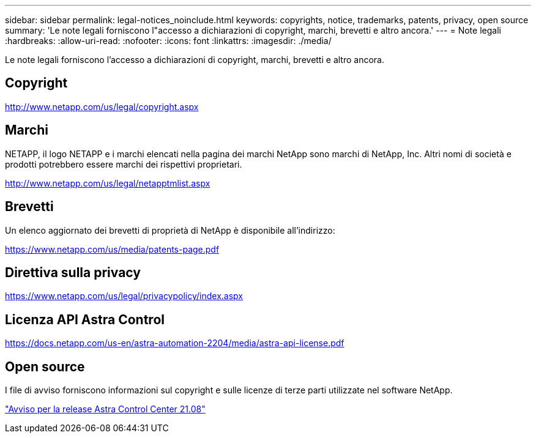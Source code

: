 ---
sidebar: sidebar 
permalink: legal-notices_noinclude.html 
keywords: copyrights, notice, trademarks, patents, privacy, open source 
summary: 'Le note legali forniscono l"accesso a dichiarazioni di copyright, marchi, brevetti e altro ancora.' 
---
= Note legali
:hardbreaks:
:allow-uri-read: 
:nofooter: 
:icons: font
:linkattrs: 
:imagesdir: ./media/


[role="lead"]
Le note legali forniscono l'accesso a dichiarazioni di copyright, marchi, brevetti e altro ancora.



== Copyright

http://www.netapp.com/us/legal/copyright.aspx[]



== Marchi

NETAPP, il logo NETAPP e i marchi elencati nella pagina dei marchi NetApp sono marchi di NetApp, Inc. Altri nomi di società e prodotti potrebbero essere marchi dei rispettivi proprietari.

http://www.netapp.com/us/legal/netapptmlist.aspx[]



== Brevetti

Un elenco aggiornato dei brevetti di proprietà di NetApp è disponibile all'indirizzo:

https://www.netapp.com/us/media/patents-page.pdf[]



== Direttiva sulla privacy

https://www.netapp.com/us/legal/privacypolicy/index.aspx[]



== Licenza API Astra Control

https://docs.netapp.com/us-en/astra-automation-2204/media/astra-api-license.pdf[]



== Open source

I file di avviso forniscono informazioni sul copyright e sulle licenze di terze parti utilizzate nel software NetApp.

link:NOTICE_AstraCloudControl_21.08.pdf["Avviso per la release Astra Control Center 21.08"^]
